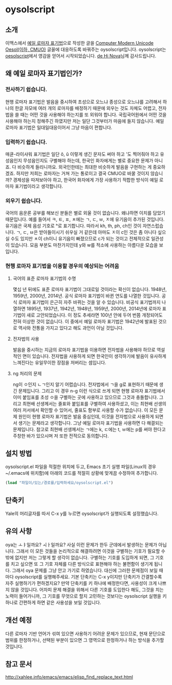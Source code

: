 * oysolscript
** 소개
이맥스에서 [[https://ko.wikipedia.org/wiki/%EC%98%88%EC%9D%BC_%EB%A1%9C%EB%A7%88%EC%9E%90_%ED%91%9C%EA%B8%B0%EB%B2%95][예일 로마자 표기법]]으로 작성한 글을 [[https://github.com/Tzetachi/Computer-Modern-Unicode-Oesol][Computer Modern Unicode Oesol(이하, CMUO)]] 글꼴에 대응하도록 바꿔주는 oysolscript입니다. oysolscript는 [[https://bitbucket.org/novadh/oesolscript/src/master/][oesolscript]]에서 영감을 얻어서 시작되었습니다. [[https://bitbucket.org/novadh/][de Hi Nova]]님께 감사드립니다.
** 왜 예일 로마자 표기법인가?
*** 전사하기 쉽습니다.
현행 로마자 표기법은 발음을 중시하여 초성으로 오느냐 종성으로 오느냐를 고려해서 하나의 한글 자모에 여러 개의 로마자를 배정하기 때문에 외우는 것도 자체도 어렵고, 전자법을 쓸 때는 어떤 것을 사용해야 하는지를 또 외워야 합니다. 국립국어원에서 어떤 것을 사용해야 하는지 정해주긴 하였지만 저는 일단 그것부터가 마음에 들지 않습니다. 예일 로마자 표기법은 일대일대응이어서 그냥 마음이 편합니다.
*** 입력하기 쉽습니다.
매큔-라이샤워 표기법은 일단 ŏ, ŭ 이렇게 생긴 문자도 써야 하고 '도 찍어줘야 하고 유성음인지 무성음인지도 구별해야 하는데, 한국인 화자에게는 별로 중요한 문제가 아니죠. 다 비슷하게 들리니까요. 외국인한테는 최대한 비슷하게 발음을 구현하는 게 중요하겠죠. 하지만 저희는 로마자는 거쳐 가는 통로이고 결국 CMUO로 바꿀 것이지 않습니까? 경제성을 따져보아야 하고, 한국어 화자에게 가장 사용하기 적합한 방식이 예일 로마자 표기법이라고 생각합니다.
*** 외우기 쉽습니다.
국어의 음운론 공부를 해보신 분들은 별로 외울 것이 없습니다. 왜냐하면 이치를 담았기 때문입니다. 예를 들어서 ㅋ, ㅌ, ㅍ, ㅊ에는 ㄱ, ㄷ, ㅂ, ㅈ에 유기음이 추가된 것입니다. 유기음은 국제 음성 기호로 ʰ로 표기합니다. 따라서 kh, th, ph, ch인 것이 자연스럽습니다. ㄱ, ㄷ, ㅂ은 받아들이시기 쉬우실 거 같은데 아마도 ㅈ이 c인 것은 좀 아니다 싶으실 수도 있지만 ㅊ이 ch이니 유기음이 빠졌으므로 c가 되는 것이고 전체적으로 일관성이 있습니다. 모음 부분도 마찬가지인데 y와 w를 적소에 사용하는 아름다운 모습을 보입니다.
*** 현행 로마자 표기법을 이용할 경우의 예상되는 어려움
**** 국어의 표준 로마자 표기법의 수명
몇십 년 뒤에도 표준 로마자 표기법이 그대로일 것이라는 확신이 없습니다. 1948년, 1959년, 2000년, 2014년. 공식 로마자 표기법이 바뀐 연도를 나열한 것입니다. 공식 로마자 표기법이 은근히 자주 바뀌는 것을 알 수 있습니다. 비공식 표기법까지 나열하면 1895년, 1937년, 1942년, 1948년, 1959년, 2000년, 2014년에 로마자 표기법이 새로 고안되었습니다. 이 정도 추세라면 100년 안에 두어 번쯤 개정되어도 전혀 이상한 것이 없습니다. 이 중에서 예일 로마자 표기법은 1942년에 발표된 것으로 역사와 전통을 가지고 있다고 해도 과언이 아닐 것입니다.
**** 전자법의 사용
발음을 중시하는 지금의 로마자 표기법을 이용하면 전자법을 사용해야 하므로 역설적인 면이 있습니다. 전자법을 사용하게 되면 한국인이 생각하기에 발음이 유사하게 느껴진다는 유일무이한 장점을 저버리는 셈입니다.
**** ng 처리의 문제
ng이 ㅇ인지 ㄴㄱ인지 알기 어렵습니다. 전자법에서 ㄱ을 g로 표현하기 때문에 생긴 문제입니다. 그리고 이 경우 n-g 이런 식으로 쓰게 되면 현행 로마자 표기법에서 이미 붙임표를 초성 ㅇ을 구별하는 곳에 사용하고 있으므로 그것과 충돌합니다. 그리고 최현배 선생께서는 줄표와 붙임표를 구별하여 사용하셨고, 이는 최현배 선생의 여러 저서에서 확인할 수 있어서, 줄표도 함부로 사용할 수가 없습니다. 이 모든 문제 원인이 현행 로마자 표기법은 발음 중심인데, 이것을 전자법으로 사용하게 되면서 생기는 문제라고 생각합니다. 그냥 예일 로마자 표기법을 사용하면 다 해결되는 문제입니다. 참고로 최현배 선생께서는 ㄱ에는 k, ㄷ에는 t, ㅂ에는 p를 써야 한다고 주창한 바가 있으시며 저 또한 전적으로 동의합니다. 
** 설치 방법
oysolscript.el 파일을 적절한 위치에 두고, Emacs 초기 실행 파일(Linux의 경우 ~/.emacs에 위치함)에 아래의 코드를 적절히 상황에 맞게끔 수정하여 추가합니다.
#+BEGIN_SRC emacs-lisp
  (load "파일이/있는/경로를/입력하세요/oysolscript.el")
#+END_SRC
** 단축키
Yale의 머리글자를 따서 C-x y를 누르면 oysolscript가 실행되도록 설정했습니다.
** 유의 사항
oya는 ㅗㅑ일까요? ㅚㅏ일까요? 사실 이런 문제가 한두 군데에서 발생하는 문제가 아닙니다. 그래서 이 모든 것들을 논리적으로 해결하려면 이것을 구별하는 기호가 필요할 수밖에 없지만 저는 그렇게 할 생각이 없습니다. 구별하는 기호를 도입하게 되면, 그 기호를 치고 싶으면 또 그 기호 자체를 다른 방식으로 표현해야 하는 불편함이 생기게 됩니다. 그래서 oya 문제를 그냥 안고 가기로 하였습니다. 대신에 그러한 문제점이 보일 때마다 oysolscript를 실행해주세요. 기본 단축키는 C-x y이지만 단축키가 간결할수록 자주 실행하기가 편하겠지요? 만약 단축키를 키 하나에 배정한다면, 사용성이 크게 나쁘지 않을 것입니다. 어차피 문제 해결을 위해서 다른 기호를 도입한다 해도, 그것을 치는 노력이 들어가니까, 그 기호를 무엇으로 할지 고민하는 것보다는 oysolscript 실행을 키 하나로 간편하게 하면 같은 사용성을 보일 것입니다. 
** 개선 예정
다른 로마자 기반 언어가 섞여 있으면 사용하기 어려운 문제가 있으므로, 현재 문단으로 범위를 한정하거나, 선택된 부분이 있으면 그 영역으로 한정하거나 하는 방식을 추가할 것입니다.
** 참고 문서
http://xahlee.info/emacs/emacs/elisp_find_replace_text.html
